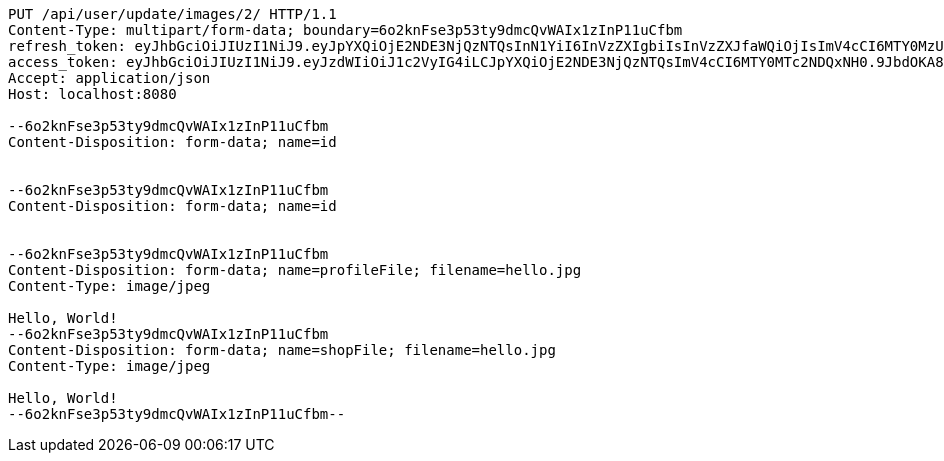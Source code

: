 [source,http,options="nowrap"]
----
PUT /api/user/update/images/2/ HTTP/1.1
Content-Type: multipart/form-data; boundary=6o2knFse3p53ty9dmcQvWAIx1zInP11uCfbm
refresh_token: eyJhbGciOiJIUzI1NiJ9.eyJpYXQiOjE2NDE3NjQzNTQsInN1YiI6InVzZXIgbiIsInVzZXJfaWQiOjIsImV4cCI6MTY0MzU3ODc1NH0.Yfl7RoNasCYsL-9asA7v5wxBH4kZFkVoPAO2m5t-kGg
access_token: eyJhbGciOiJIUzI1NiJ9.eyJzdWIiOiJ1c2VyIG4iLCJpYXQiOjE2NDE3NjQzNTQsImV4cCI6MTY0MTc2NDQxNH0.9JbdOKA8vxL3P9ia5Z3nOquZxYuJsYCl14pp5EZ8LDg
Accept: application/json
Host: localhost:8080

--6o2knFse3p53ty9dmcQvWAIx1zInP11uCfbm
Content-Disposition: form-data; name=id


--6o2knFse3p53ty9dmcQvWAIx1zInP11uCfbm
Content-Disposition: form-data; name=id


--6o2knFse3p53ty9dmcQvWAIx1zInP11uCfbm
Content-Disposition: form-data; name=profileFile; filename=hello.jpg
Content-Type: image/jpeg

Hello, World!
--6o2knFse3p53ty9dmcQvWAIx1zInP11uCfbm
Content-Disposition: form-data; name=shopFile; filename=hello.jpg
Content-Type: image/jpeg

Hello, World!
--6o2knFse3p53ty9dmcQvWAIx1zInP11uCfbm--
----